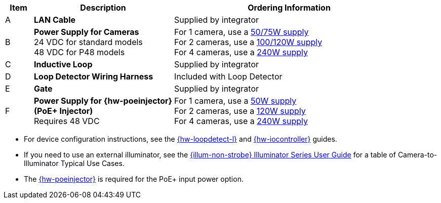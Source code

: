 [table.withborders,width="100%",cols="7%,35%,58%",options="header",]
|===
|Item |Description |Ordering Information
|A a|*LAN Cable* |Supplied by integrator
|B a|*Power Supply for Cameras* +
24 VDC for standard models +
48 VDC for P48 models
a|
For 1 camera, use a xref:IZPWR:DocList.adoc[50/75W supply] +
For 2 cameras, use a xref:IZPWR:DocList.adoc[100/120W supply] +
For 4 cameras, use a xref:IZPWR:DocList.adoc[240W supply] +

|C a|*Inductive Loop* |Supplied by integrator
|D a|*Loop Detector Wiring Harness* |Included with Loop Detector
|E a|*Gate* |Supplied by integrator
|F a|*Power Supply for {hw-poeinjector} +
(PoE{plus} Injector)* +
Requires 48 VDC
a|
For 1 camera, use a xref:IZPWR:DocList.adoc[50W supply] +
For 2 cameras, use a xref:IZPWR:DocList.adoc[120W supply] +
For 4 cameras, use a xref:IZPWR:DocList.adoc[240W supply]
|===

// *Notes:*

* For device configuration instructions, see the
xref:LOOP-DTCR-L:DocList.adoc[{hw-loopdetect-l}]
and
xref:IZIO:DocList.adoc[{hw-iocontroller}]
guides.

* If you need to use an external illuminator, see the xref:IZL:DocList.adoc[{illum-non-strobe} Illuminator Series User Guide]  for a table of Camera-to-Illuminator Typical Use Cases.

* The xref:IZ4POE:DocList.adoc[{hw-poeinjector}] is required for the PoE{plus} input power option.

